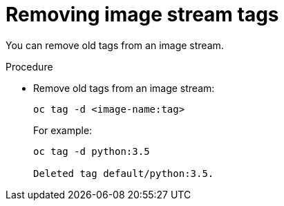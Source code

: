 // Module included in the following assemblies:
// * assembly/openshift_images

[id='images-imagestreams-remove-tag_{context}']
= Removing image stream tags

You can remove old tags from an image stream.

.Procedure

* Remove old tags from an image stream:
+
----
oc tag -d <image-name:tag>
----
+
For example:
+
----
oc tag -d python:3.5

Deleted tag default/python:3.5.
----

